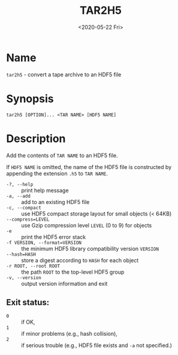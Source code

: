 #+TITLE: TAR2H5
#+DATE: <2020-05-22 Fri>

#+OPTIONS: toc:nil num:nil

* Name
  =tar2h5= - convert a tape archive to an HDF5 file

* Synopsis
  #+begin_example
  tar2h5 [OPTION]... <TAR NAME> [HDF5 NAME]
  #+end_example

* Description
  Add the contents of =TAR NAME= to an HDF5 file.

  If =HDF5 NAME= is omitted, the name of the HDF5 file is constructed by
  appending the extension =.h5= to =TAR NAME=.

  - =-?, --help= :: print help message
  - =-a, --add= :: add to an existing HDF5 file
  - =-c, --compact= :: use HDF5 compact storage layout for small objects (< 64KB)
  - =--compress=LEVEL= :: use Gzip compression level =LEVEL= (0 to 9) for objects
  - =-e= :: print the HDF5 error stack
  - =-f VERSION, --format=VERSION= :: the minimum HDF5 library compatibility
    version =VERSION=
  - =--hash=HASH= :: store a digest according to =HASH= for each object
  - =-r ROOT, --root ROOT= :: the path =ROOT= to the top-level HDF5 group
  - =-v, --version= :: output version information and exit

** Exit status:

   - =0= :: if OK,
   - =1= :: if minor problems (e.g., hash collision),
   - =2= :: if serious trouble (e.g., HDF5 file exists and =-a= not specified.)
